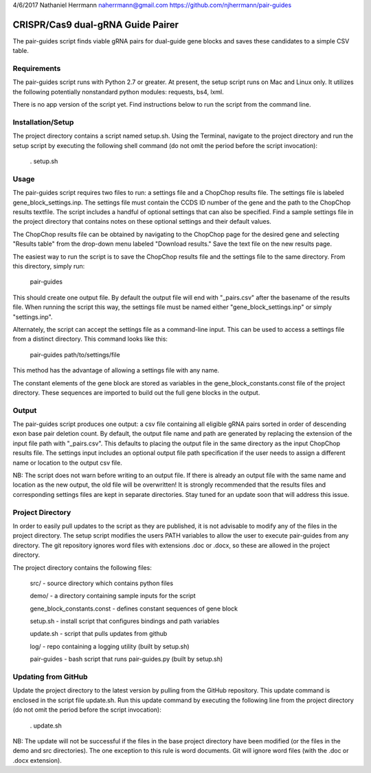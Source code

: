 4/6/2017
Nathaniel Herrmann
naherrmann@gmail.com
https://github.com/njherrmann/pair-guides



CRISPR/Cas9 dual-gRNA Guide Pairer
==================================

The pair-guides script finds viable gRNA pairs for dual-guide gene blocks and saves these candidates to a simple CSV table.



Requirements
------------

The pair-guides script runs with Python 2.7 or greater. At present, the setup script runs on Mac and Linux only. It utilizes the following potentially nonstandard python modules: requests, bs4, lxml.

There is no app version of the script yet. Find instructions below to run the script from the command line.



Installation/Setup
------------------

The project directory contains a script named setup.sh. Using the Terminal, navigate to the project directory and run the setup script by executing the following shell command (do not omit the period before the script invocation):

  . setup.sh



Usage
-----

The pair-guides script requires two files to run: a settings file and a ChopChop results file. The settings file is labeled gene_block_settings.inp. The settings file must contain the CCDS ID number of the gene and the path to the ChopChop results textfile. The script includes a handful of optional settings that can also be specified. Find a sample settings file in the project directory that contains notes on these optional settings and their default values.

The ChopChop results file can be obtained by navigating to the ChopChop page for the desired gene and selecting "Results table" from the drop-down menu labeled "Download results." Save the text file on the new results page.

The easiest way to run the script is to save the ChopChop results file and the settings file to the same directory. From this directory, simply run:
  
  pair-guides

This should create one output file. By default the output file will end with "_pairs.csv" after the basename of the results file. When running the script this way, the settings file must be named either "gene_block_settings.inp" or simply "settings.inp".

Alternately, the script can accept the settings file as a command-line input. This can be used to access a settings file from a distinct directory. This command looks like this:

  pair-guides path/to/settings/file

This method has the advantage of allowing a settings file with any name.

The constant elements of the gene block are stored as variables in the gene_block_constants.const file of the project directory. These sequences are imported to build out the full gene blocks in the output.



Output
------

The pair-guides script produces one output: a csv file containing all eligible gRNA pairs sorted in order of descending exon base pair deletion count. By default, the output file name and path are generated by replacing the extension of the input file path with "_pairs.csv". This defaults to placing the output file in the same directory as the input ChopChop results file. The settings input includes an optional output file path specification if the user needs to assign a different name or location to the output csv file.

NB: The script does not warn before writing to an output file. If there is already an output file with the same name and location as the new output, the old file will be overwritten! It is strongly recommended that the results files and corresponding settings files are kept in separate directories. Stay tuned for an update soon that will address this issue.



Project Directory
-----------------

In order to easily pull updates to the script as they are published, it is not advisable to modify any of the files in the project directory. The setup script modifies the users PATH variables to allow the user to execute pair-guides from any directory. The git repository ignores word files with extensions .doc or .docx, so these are allowed in the project directory.

The project directory contains the following files:

  src/ - source directory which contains python files

  demo/ - a directory containing sample inputs for the script
  
  gene_block_constants.const - defines constant sequences of gene block

  setup.sh - install script that configures bindings and path variables

  update.sh - script that pulls updates from github

  log/ - repo containing a logging utility (built by setup.sh)

  pair-guides - bash script that runs pair-guides.py (built by setup.sh)



Updating from GitHub
--------------------

Update the project directory to the latest version by pulling from the GitHub repository. This update command is enclosed in the script file update.sh. Run this update command by executing the following line from the project directory (do not omit the period before the script invocation):

  . update.sh

NB: The update will not be successful if the files in the base project directory have been modified (or the files in the demo and src directories). The one exception to this rule is word documents. Git will ignore word files (with the .doc or .docx extension).